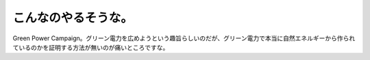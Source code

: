 ﻿こんなのやるそうな。
####################


Green Power Campaign。グリーン電力を広めようという趣旨らしいのだが、グリーン電力で本当に自然エネルギーから作られているのかを証明する方法が無いのが痛いところですな。



.. author:: mkouhei
.. categories:: 駄文, 
.. tags::



